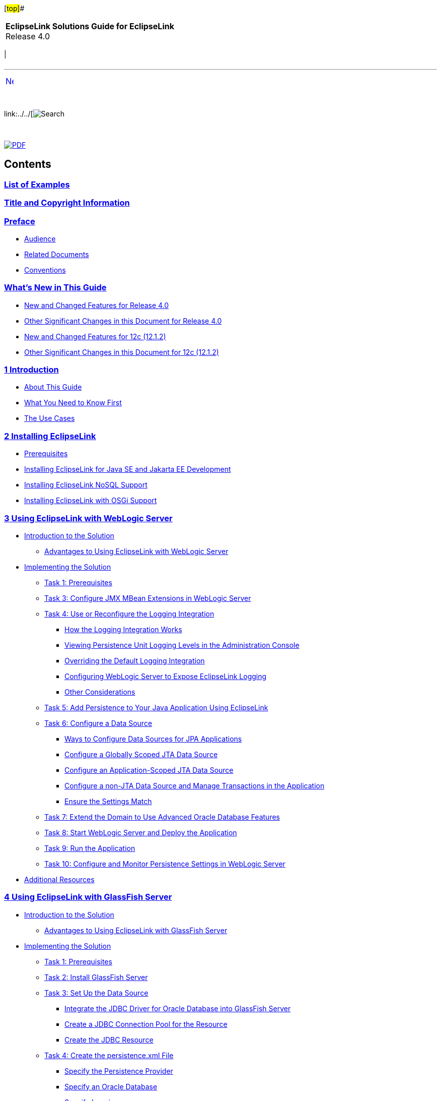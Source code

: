 [[cse]][#top]##

[width="100%",cols="<50%,>50%",]
|===
|*EclipseLink Solutions Guide for EclipseLink* +
Release 4.0 a|
[cols="",]
|===
| 
|===

|===

'''''

[cols="^,",]
|===
|link:loe.htm[image:../../dcommon/images/rarrow.png[Next,width=16,height=16]]
| 
|===

 

link:../../[image:../../dcommon/images/search.png[Search] +
[.mini]##]

 

link:../eclipselink_tladg.pdf[image:../../dcommon/images/pdf_icon.png[PDF]]

== Contents

=== link:loe.htm[List of Examples]

=== link:title_eclipselink.htm[Title and Copyright Information]

=== link:preface.htm#sthref1[Preface]

* link:preface.htm#sthref2[Audience]
* link:preface.htm#sthref3[Related Documents]
* link:preface.htm#sthref4[Conventions]

=== link:whatsnew.htm#sthref5[What's New in This Guide]

* link:whatsnew.htm#sthref6[New and Changed Features for Release 4.0]
* link:whatsnew.htm#sthref7[Other Significant Changes in this Document
for Release 4.0]
* link:whatsnew.htm#sthref8[New and Changed Features for 12c (12.1.2)]
* link:whatsnew.htm#sthref9[Other Significant Changes in this Document
for 12c (12.1.2)]

=== link:intro.htm#CHDGIDEA[[.secnum]#1# Introduction]

* link:intro001.htm#sthref10[About This Guide]
* link:intro002.htm#sthref11[What You Need to Know First]
* link:sect1test.htm#sthref12[The Use Cases]

=== link:install.htm#CHDIGBJC[[.secnum]#2# Installing EclipseLink]

* link:install001.htm#CHDFACCB[Prerequisites]
* link:install002.htm#CHDFDCDC[Installing EclipseLink for Java SE and
Jakarta EE Development]
* link:install003.htm#CHDCJICG[Installing EclipseLink NoSQL Support]
* link:install004.htm#CHDJBFEA[Installing EclipseLink with OSGi Support]

=== link:tlandwls.htm#BABHCJBG[[.secnum]#3# Using EclipseLink with WebLogic Server]

* link:tlandwls001.htm#BABCIJEE[Introduction to the Solution]
** link:tlandwls001.htm#sthref13[Advantages to Using EclipseLink with
WebLogic Server]
* link:tlandwls002.htm#BABEDCEI[Implementing the Solution]
** link:tlandwls002.htm#BABJHCFG[Task 1: Prerequisites]
** link:tlandwls002.htm#BABJDGGE[Task 3: Configure JMX MBean Extensions
in WebLogic Server]
** link:tlandwls002.htm#BABIIEHD[Task 4: Use or Reconfigure the Logging
Integration]
*** link:tlandwls002.htm#sthref14[How the Logging Integration Works]
*** link:tlandwls002.htm#sthref17[Viewing Persistence Unit Logging
Levels in the Administration Console]
*** link:tlandwls002.htm#BABEIGEC[Overriding the Default Logging
Integration]
*** link:tlandwls002.htm#BABFGGFE[Configuring WebLogic Server to Expose
EclipseLink Logging]
*** link:tlandwls002.htm#BABCAEDA[Other Considerations]
** link:tlandwls002.htm#BABJEFBD[Task 5: Add Persistence to Your Java
Application Using EclipseLink]
** link:tlandwls002.htm#BABEEIFH[Task 6: Configure a Data Source]
*** link:tlandwls002.htm#sthref18[Ways to Configure Data Sources for JPA
Applications]
*** link:tlandwls002.htm#BABEHDCG[Configure a Globally Scoped JTA Data
Source]
*** link:tlandwls002.htm#BABFIHAE[Configure an Application-Scoped JTA
Data Source]
*** link:tlandwls002.htm#BABCGGEJ[Configure a non-JTA Data Source and
Manage Transactions in the Application]
*** link:tlandwls002.htm#sthref19[Ensure the Settings Match]
** link:tlandwls002.htm#BABHICHE[Task 7: Extend the Domain to Use
Advanced Oracle Database Features]
** link:tlandwls002.htm#BABICGHA[Task 8: Start WebLogic Server and
Deploy the Application]
** link:tlandwls002.htm#BABEEJDE[Task 9: Run the Application]
** link:tlandwls002.htm#BABIJAAD[Task 10: Configure and Monitor
Persistence Settings in WebLogic Server]
* link:tlandwls003.htm#CHDEDEBF[Additional Resources]

=== link:tlandgs.htm#BABDGFIC[[.secnum]#4# Using EclipseLink with GlassFish Server]

* link:tlandgs001.htm#CIHHFGAG[Introduction to the Solution]
** link:tlandgs001.htm#sthref22[Advantages to Using EclipseLink with
GlassFish Server]
* link:tlandgs002.htm#CIHIGBFH[Implementing the Solution]
** link:tlandgs002.htm#CIHDCDJD[Task 1: Prerequisites]
** link:tlandgs002.htm#CIHEJFFA[Task 2: Install GlassFish Server]
** link:tlandgs002.htm#CIHFCJJI[Task 3: Set Up the Data Source]
*** link:tlandgs002.htm#CIHDEDEE[Integrate the JDBC Driver for Oracle
Database into GlassFish Server]
*** link:tlandgs002.htm#CIHFIGGF[Create a JDBC Connection Pool for the
Resource]
*** link:tlandgs002.htm#CIHIDADF[Create the JDBC Resource]
** link:tlandgs002.htm#CIHBFDDB[Task 4: Create the persistence.xml File]
*** link:tlandgs002.htm#CIHFFHAE[Specify the Persistence Provider]
*** link:tlandgs002.htm#CIHCBCIC[Specify an Oracle Database]
*** link:tlandgs002.htm#CIHHJIGF[Specify Logging]
** link:tlandgs002.htm#CIHDDACF[Task 5: Set Up GlassFish Server for JPA]
** link:tlandgs002.htm#CIHHDEFE[Task 6: Create the Application]
** link:tlandgs002.htm#CIHCFJDE[Task 7: Deploy the Application to
GlassFish Server]
** link:tlandgs002.htm#CIHFIGGB[Task 8: Run the Application]
** link:tlandgs002.htm#CIHIFGEF[Task 9: Monitor the Application]
* link:tlandgs003.htm#CIHFEBGC[Additional Resources]

=== link:jboss.htm#BEIEIJAE[[.secnum]#5# Using EclipseLink with JBoss 7 Application Server]

* link:jboss001.htm#BEIFEJJI[Introduction to the Solution]
* link:jboss002.htm#BEIBJBCF[Implementing the Solution]
** link:jboss002.htm#BEIFFJAJ[Task 1: Prerequisites]
** link:jboss002.htm#BEIHHAHD[Task 2: Configure EclipseLink as a Module
in JBoss]
** link:jboss002.htm#BEIHDIBG[Task 3: Add ojdbc6.jar as a Module in
JBoss]
** link:jboss002.htm#BEIIFFGB[Task 4: Create the Driver Definition and
the Datasource]
** link:jboss002.htm#BEIDFCFI[Task 5: Create Users]
** link:jboss002.htm#BEIGFJIG[Task 6: Modify JBoss Properties]
** link:jboss002.htm#BEIHGDBJ[Task 7: Other Requirements]
** link:jboss002.htm#BEIGADEE[Task 8: Start JBoss]
* link:jboss003.htm#A1580333[Additional Resources]

=== link:websphere.htm#CFHHEHJG[[.secnum]#6# Using EclipseLink with IBM WebSphere Application Server]

* link:websphere001.htm#CFHHJJEC[Introduction to the Solution]
* link:websphere002.htm#A1584318[Implementing the Solution]
** link:websphere002.htm#CFHIHHBB[Task 1: Prerequisites]
** link:websphere002.htm#CEGCHAJB[Task 2: Configure Persistence Units]
** link:websphere002.htm#CEGCGFJB[Task 3: Configure the Server and the
Application to Use EclipseLink]
*** link:websphere002.htm#CEGFHBBI[Modify Server to Make EclipseLink
Available Globally]
*** link:websphere002.htm#CEGFFJEA[Package EclipseLink in the
Application EAR]
*** link:websphere002.htm#CEGJBCHB[Package EclipseLink in the WAR]
* link:websphere003.htm#CFHEBIIG[Additional Resources]

=== link:migrnativetoplink.htm#BCGDEBBB[[.secnum]#7# Migrating from Native TopLink]

* link:sect1test001.htm#BCGDFFJG[Introduction to the Solution]
* link:migrnativetoplink001.htm#BCGGFGDG[Implementing the Solution]
** link:migrnativetoplink001.htm#BCGGFIGC[Task 1: Prerequisites]
** link:migrnativetoplink001.htm#BCGFFCHI[Task 2: Replace Deprecated and
Removed Native APIs]
*** link:migrnativetoplink001.htm#BCGDBICE[APIs Replaced]
*** link:migrnativetoplink001.htm#BCGJJGEF[Deprecated APIs]
*** link:migrnativetoplink001.htm#BCGGJAFJ[Removed API]
*** link:migrnativetoplink001.htm#sthref44[Miscellaneous API Changes]
** link:migrnativetoplink001.htm#BCGJDFJB[Task 3: Rename Packages]
** link:migrnativetoplink001.htm#BCGIFBHC[Task 4: Convert XML
Configuration Files]
*** link:migrnativetoplink001.htm#sthref45[Sessions XML]
*** link:migrnativetoplink001.htm#sthref46[Deployment XML]
*** link:migrnativetoplink001.htm#sthref47[Persistence XML]
*** link:migrnativetoplink001.htm#sthref48[ORM XML]
* link:migrnativetoplink002.htm#BCGJHDHE[Additional Resources]

=== link:migrhib.htm#CHDFDCII[[.secnum]#8# Migrating from Hibernate to EclipseLink]

* link:migrhib001.htm#BGBCDEFG[Introduction to the Solution]
* link:migrhib002.htm#BGBBIHFB[Main Tasks]
** link:migrhib002.htm#sthref49[Task 1: Prerequisites]
** link:migrhib002.htm#BGBFIGDF[Task 1: Convert the Hibernate Entity
Annotation]
*** link:migrhib002.htm#sthref50[Convert the SelectBeforeUpdate,
dynamicInsert and dynamicUpdate Attributes]
*** link:migrhib002.htm#sthref51[Convert the OptimisticLock Attribute]
** link:migrhib002.htm#BGBCJCBF[Task 2: Convert the Hibernate Custom
Sequence Generator Annotation]
** link:migrhib002.htm#BGBDFADJ[Task 3: Convert Hibernate Mapping
Annotations]
*** link:migrhib002.htm#sthref53[Convert the @ForeignKey Annotation]
*** link:migrhib002.htm#sthref54[Convert the @Cache Annotation]
** link:migrhib002.htm#BGBGAGJD[Task 4: Modify the persistence.xml File]
*** link:migrhib002.htm#sthref55[Modified persistence.xml File]
*** link:migrhib002.htm#sthref56[Drop and Create the Database Tables]
*** link:migrhib002.htm#sthref57[Create or Extend Database Tables]
** link:migrhib002.htm#BGBGDHBH[Task 5: Convert Hibernate API to
EclipseLink API]
* link:migrhib003.htm#BGBCJFAD[Additional Resources]

=== link:usingmultipledbs.htm#BABJAFII[[.secnum]#9# Using Multiple Databases with a Composite Persistence Unit]

* link:usingmultipledbs001.htm#CIHBBIJJ[Introduction to the Solution]
** link:usingmultipledbs001.htm#CIHJCHAF[Composite Persistence Unit
Requirements]
* link:usingmultipledbs002.htm#CIHJJBFF[Implementing the Solution]
** link:usingmultipledbs002.htm#CIHJIFHA[Task 1: Configure the Composite
Persistence Unit]
** link:usingmultipledbs002.htm#CIHEIBDH[Task 2: Use Composite
Persistence Units]
** link:usingmultipledbs002.htm#CIHFIAJH[Task 3: Deploy Composite
Persistence Units]
* link:usingmultipledbs003.htm#CIHCDGEH[Additional Resources]
** link:usingmultipledbs003.htm#sthref60[Related Javadoc]

=== link:scaling.htm#CHDCAFDB[[.secnum]#10# Scaling Applications in Clusters]

* link:scaling001.htm#CEGBJFBE[Introduction to the Solution]
* link:scaling002.htm#CEGHIIGG[Implementing the Solution]
** link:scaling002.htm#CEGBHAEA[Task 1: Configure Cache Consistency]
*** link:scaling002.htm#CEGEDHAB[Disabling Entity Caching]
*** link:scaling002.htm#CEGBGIFB[Refreshing the Cache]
*** link:scaling002.htm#CEGCABII[Setting Entity Caching Expiration]
*** link:scaling002.htm#CEGCHFCD[Setting Optimistic Locking]
*** link:scaling002.htm#CEGBAIIH[Using Cache Coordination]
** link:scaling002.htm#CEGEHGCF[Task 2: Ensure EclipseLink Is Enabled]
** link:scaling002.htm#CEGJHBBG[Task 3: Ensure All Application Servers
Are Part of the Cluster]
** link:scaling002.htm#BABHHAEJ[Using Data Partitioning to Scale Data]
*** link:scaling002.htm#sthref68[Clustered Databases and Oracle RAC]
* link:scaling003.htm#CEGHHHJF[Additional Resources]

=== link:saas.htm#CIADHEBF[[.secnum]#11# Providing Software as a Service]

* link:saas001.htm#CIAJIHCJ[Introduction to the Solution]

=== link:extensible.htm#CIAEIEAI[[.secnum]#12# Making JPA Entities and JAXB Beans Extensible]

* link:extensible001.htm#BABFJDCF[Making JPA Entities Extensible]
** link:extensible001.htm#sthref69[Main Tasks for Creating and
Supporting an Extensible JPA Entity]
*** link:extensible001.htm#CIAHBEAJ[Task 1: Configure the Entity]
*** link:extensible001.htm#CIAIJJDH[Task 2: Design the Schema]
*** link:extensible001.htm#CIAECEAE[Task 3: Provide Additional Mappings]
*** link:extensible001.htm#CIAIJHAG[Task 4: Externalizing Extensions
Using a MetaDataSource]
** link:extensible001.htm#sthref74[Code Examples]
* link:extensible002.htm#BABHGCJB[Making JAXB Beans Extensible]
** link:extensible002.htm#CIAFIAAF[Main Steps]
*** link:extensible002.htm#CIAEGGCB[Task 1: Configure the Bean]
*** link:extensible002.htm#CIAIDAED[Task 2: Provide Additional Mappings]
** link:extensible002.htm#CIAEDJHB[Code Examples]
*** link:extensible002.htm#sthref80[Basic Setup]
*** link:extensible002.htm#sthref81[Define the Tenants]
* link:extensible003.htm#CIAJEHFG[Additional Resources]

=== link:metadatasource.htm#BABGDEGB[[.secnum]#13# Using an External MetaData Source]

* link:metadatasource001.htm#BABGIGDH[Introduction to the Solution]
* link:metadatasource002.htm#A1102365[Using the eclipselink-orm.xml File
Externally]
* link:metadatasource003.htm#BABGHHIH[Main Tasks]
** link:metadatasource003.htm#BABEIJIG[Task 1: Configure the Persistence
Unit]
** link:metadatasource003.htm#BABIGAGE[Task 2: Configure the Server]
* link:metadatasource004.htm#BABIFHHF[Additional Resources]

=== link:multitenancy.htm#CHDBJCJA[[.secnum]#14# Tenant Isolation Using EclipseLink]

* link:multitenancy001.htm#A1261503[Introduction to the Solution]
* link:multitenancy002.htm#BABJGBCF[Using Single-Table Multi-Tenancy]
** link:multitenancy002.htm#BABIFFCI[Main Tasks for Using Single-Table
Multi-Tenancy]
*** link:multitenancy002.htm#CHDBADCI[Task 1: Prerequisites]
*** link:multitenancy002.htm#BABDFFJD[Task 2: Enable Single-Table
Multi-Tenancy]
*** link:multitenancy002.htm#BABFGJAJ[Task 3: Specify Tenant
Discriminator Columns]
*** link:multitenancy002.htm#sthref87[Configure Context Properties and
Caching Scope]
*** link:multitenancy002.htm#BABHIDCG[Task 4: Perform Operations and
Queries]
*** link:multitenancy002.htm#CHDIHGID[Task 5: Use Single-Table
Multi-Tenancy in an Inheritance Hierarchy]
* link:multitenancy003.htm#A1235913[Using Table-Per-Tenant
Multi-Tenancy]
** link:multitenancy003.htm#sthref90[Main Tasks for Using
Table-Per-Tenant Multi-Tenancy]
*** link:multitenancy003.htm#CHDIGFFI[Task 1: Prerequisites]
*** link:multitenancy003.htm#CHDGCIGF[Task 2: Enable Table-Per-Tenant
Multi-Tenancy]
*** link:multitenancy003.htm#CHDGBJBE[Task 3: Specify Tenant Table
Discriminator]
*** link:multitenancy003.htm#CHDDCDHI[Task 4: Specify a Context Property
at Runtime]
*** link:multitenancy003.htm#sthref95[Task 5: Perform Operations and
Queries]
* link:multitenancy004.htm#CHDJEBAC[Using VPD Multi-Tenancy]
** link:multitenancy004.htm#sthref96[Main Tasks for Using VPD
Multi-Tenancy]
*** link:multitenancy004.htm#CHDDEDCJ[Task 1: Prerequisites]
*** link:multitenancy004.htm#CHDDFBFC[Task 2: Configure the Virtual
Private Database]
*** link:multitenancy004.htm#CHDICCHE[Task 3: Configure the Entity or
Mapped Superclass]
*** link:multitenancy004.htm#CHDDJIAE[Task 4: Disable Criteria
Generation]
*** link:multitenancy004.htm#CHDIIJEB[Task 5: Configure persistence.xml]
* link:multitenancy005.htm#CHDCAJIH[Additional Resources]

=== link:jpatoxml.htm#CIHGJCIH[[.secnum]#15# Mapping JPA to XML]

* link:jpatoxml001.htm#BEICFGAJ[Introduction to the Solution]
** link:jpatoxml001.htm#BEIEHDIH[Understanding XML Binding]
** link:jpatoxml001.htm#BEIJHDEG[Understanding JAXB]
** link:jpatoxml001.htm#BEIGAIEH[Understanding MOXy]
** link:jpatoxml001.htm#BEIHEGED[Understanding an XML Data
Representation]
* link:jpatoxml002.htm#BEIGDBHI[Binding JPA Entities to XML]
** link:jpatoxml002.htm#BEICADBF[Binding JPA Relationships to XML]
*** link:jpatoxml002.htm#BEIBJCIJ[Task 1: Define the Accessor Type and
Import Classes]
*** link:jpatoxml002.htm#sthref97[Task 2: Map Privately-Owned
Relationships]
*** link:jpatoxml002.htm#BEIEEFII[Task 3: Map the Shared Reference
Relationship]
*** link:jpatoxml002.htm#sthref101[JPA Entities]
** link:jpatoxml002.htm#BEIIHFJG[Binding Compound Primary Keys to XML]
*** link:jpatoxml002.htm#sthref102[Task1: Define the XML Accessor Type]
*** link:jpatoxml002.htm#sthref103[Task 2: Create the Target Object]
*** link:jpatoxml002.htm#sthref104[Task 3: Create the Source Object]
** link:jpatoxml002.htm#BEIECBGA[Binding Embedded ID Classes to XML]
*** link:jpatoxml002.htm#sthref105[Task1: Define the XML Accessor Type]
*** link:jpatoxml002.htm#BEIDGBIA[Task 2: Create the Target Object]
*** link:jpatoxml002.htm#sthref106[Task 3: Create the Source Object]
*** link:jpatoxml002.htm#sthref107[Task 5: Implement the
DescriptorCustomizer as PhoneNumberCustomizer Class]
** link:jpatoxml002.htm#BEIBJBFA[Using the EclipseLink XML Binding
Document]
* link:jpatoxml003.htm#BEIEJGCE[Mapping Simple Java Values to XML Text
Nodes]
** link:jpatoxml003.htm#BEIJIEGC[Mapping a Value to an Attribute]
*** link:jpatoxml003.htm#sthref108[Mapping from the Java Object]
*** link:jpatoxml003.htm#sthref109[Defining the Mapping in OXM Metadata
Format]
** link:jpatoxml003.htm#BEIDFEIC[Mapping a Value to a Text Node]
*** link:jpatoxml003.htm#BEIFAICJ[Mapping a Value to a Simple Text Node]
*** link:jpatoxml003.htm#BEIBEFEJ[Mapping Values to a Text Node in a
Simple Sequence]
*** link:jpatoxml003.htm#BEICIFCI[Mapping a Value to a Text Node in a
Sub-element]
*** link:jpatoxml003.htm#BEIDCEHD[Mapping Values to a Text Node by
Position]
* link:jpatoxml004.htm#BEIJGBGA[Using XML Metadata Representation to
Override JAXB Annotations]
** link:jpatoxml004.htm#sthref117[Task 1: Define Advanced Mappings in
the XML]
** link:jpatoxml004.htm#sthref118[Task 2: Configure Usage in
JAXBContext]
** link:jpatoxml004.htm#sthref119[Task 3: Specify the MOXy as the JAXB
Implementation]
* link:jpatoxml005.htm#BEIBFCFC[Using XPath Predicates for Mapping]
** link:jpatoxml005.htm#BEIHJHCJ[Understanding XPath Predicates]
** link:jpatoxml005.htm#BEIIBJHE[Mapping Based on Position]
** link:jpatoxml005.htm#BEIJIHCI[Mapping Based on an Attribute Value]
*** link:jpatoxml005.htm#BEIEIFGA[Task 1: Create the Customer Entity]
*** link:jpatoxml005.htm#sthref120[Task 2: Create the Address Entity]
*** link:jpatoxml005.htm#sthref121[Task 3: Create the PhoneNumber
Entity]
** link:jpatoxml005.htm#BEIDJHFD["Self" Mappings]
* link:jpatoxml006.htm#BEIHCDIB[Using Dynamic JAXB/MOXy]
** link:jpatoxml006.htm#BEIFDBCA[Task 1: Bootstrap a Dynamic JAXBContext
from an XML Schema]
*** link:jpatoxml006.htm#sthref122[Bootstrapping from an XML Schema]
*** link:jpatoxml006.htm#sthref123[The XML Schema]
*** link:jpatoxml006.htm#sthref124[Handling Schema Import/Includes]
*** link:jpatoxml006.htm#sthref125[Implementing and Passing an
EntityResolver]
*** link:jpatoxml006.htm#sthref126[Error Handling]
*** link:jpatoxml006.htm#sthref127[Specifying a ClassLoader]
** link:jpatoxml006.htm#BEIDHGHI[Task 2: Create Dynamic Entities and
Marshal Them to XML]
*** link:jpatoxml006.htm#sthref128[Creating the Dynamic Entities]
*** link:jpatoxml006.htm#sthref130[Marshalling the Dynamic Entities to
XML]
** link:jpatoxml006.htm#BEIGCBBH[Task 3: Unmarshal the Dynamic Entities
from XML]
*** link:jpatoxml006.htm#sthref132[Unmarshal DynamicEntities from XML]
*** link:jpatoxml006.htm#sthref134[Get Data from the Dynamic Entity]
*** link:jpatoxml006.htm#sthref135[Use DynamicType to Introspect Dynamic
Entity]
* link:jpatoxml007.htm#A3316273[Additional Resources]

=== link:json.htm#CACGHDHH[[.secnum]#16# Converting Objects to and from JSON Documents]

* link:json001.htm#A1584087[Introduction to the Solution]
* link:json002.htm#A1584696[Implementing the Solution]
** link:json002.htm#CHDHHDEH[Task 1: Marshalling and Unmarshalling JSON
Documents]
** link:json002.htm#CHDCBAIG[Task 2: Specifying JSON Bindings]
** link:json002.htm#CHDDIFFD[Task 3: Specifying JSON Data Types]
** link:json002.htm#CHDBFEDC[Task 4: Supporting Attributes]
** link:json002.htm#CHDJEHFB[Task 5: Supporting no Root Element]
** link:json002.htm#sthref136[Task 5 Using Namespaces]
** link:json002.htm#CHDJIGDD[Task 6: Using Collections]
** link:json002.htm#CHDHHFIB[Task 7: Mapping Root-Level Collections]
** link:json002.htm#CHDIHBIF[Task 8: Wrapping Text Values]
* link:json003.htm#A1584393[Additional Resources]

=== link:testingjpa.htm#BABEBCCJ[[.secnum]#17# Testing JPA Outside a Container]

* link:testingjpa001.htm#CHDHAFFB[Understanding JPA Deployment]
** link:testingjpa001.htm#sthref137[Using EntityManager]
* link:testingjpa002.htm#CHDCABFF[Configuring the persistence.xml File]
** link:testingjpa002.htm#sthref139[Main Tasks]
*** link:testingjpa002.htm#CHDBEAJF[Task 1: Use the persistence.xml
File]
*** link:testingjpa002.htm#CHDFFBDI[Task 2: Instantiate
EntityManagerFactory]
* link:testingjpa003.htm#CHDDJADH[Using a Property Map]
** link:testingjpa003.htm#sthref140[Main Tasks]
*** link:testingjpa003.htm#CHDHHIIJ[Task 1: Configure the
persistence.xml File]
*** link:testingjpa003.htm#CHDCAFIA[Task 2: Configure the Bootstrapping
API]
*** link:testingjpa003.htm#CHDGCFBH[Task 3: Instantiate the
EntityManagerFactory]
* link:testingjpa004.htm#CHDEECDB[Using Weaving]
** link:testingjpa004.htm#sthref141[How to Disable or Enable Weaving in
a Java SE Environment]
** link:testingjpa004.htm#sthref142[How to Disable or Enable Weaving in
a Jakarta EE Environment]
* link:testingjpa005.htm#CHDEJAGF[Additional Resources]
** link:testingjpa005.htm#sthref143[Related Javadoc]

=== link:performance.htm#BBAGGDED[[.secnum]#18# Enhancing Performance]

* link:performance001.htm#CHDIIAFD[Performance Features]
** link:performance001.htm#CHDCGIHF[Object Caching]
*** link:performance001.htm#sthref144[Caching Annotations]
*** link:performance001.htm#sthref145[Using the @Cache Annotation]
** link:performance001.htm#CHDJFFEJ[Querying]
*** link:performance001.htm#CHDEHHHD[Read-only Queries]
*** link:performance001.htm#CHDEGCHH[Join Fetching]
*** link:performance001.htm#CHDFHFEB[Batch Reading]
*** link:performance001.htm#CHDDJCAC[Fetch Size]
*** link:performance001.htm#CHDIEBJE[Pagination]
*** link:performance001.htm#CHDBGFAI[Cache Usage]
** link:performance001.htm#CHDDGGFI[Mapping]
*** link:performance001.htm#CHDDJHCG[Read-Only Objects]
*** link:performance001.htm#CHDIJAAH[Weaving]
** link:performance001.htm#CHDBIBAI[Transactions]
** link:performance001.htm#CHDHFDEJ[Database]
*** link:performance001.htm#CHDJFFHG[Connection Pooling]
*** link:performance001.htm#CHDHECDD[Parameterized SQL and Statement
Caching]
*** link:performance001.htm#CHDHDFAD[Batch Writing]
*** link:performance001.htm#BBAJBHBI[Serialized Object Policy]
** link:performance001.htm#BBAFFHDD[Automated Tuning]
** link:performance001.htm#CHDIICEJ[Tools]
* link:performance002.htm#CHDFIECF[Monitoring and Optimizing
EclipseLink-Enabled Applications]
** link:performance002.htm#CHDJJDDH[Performance Optimization
Recommendations and Tips]
** link:performance002.htm#CHDIAFJI[Task 1: Measure EclipseLink
Performance with the EclipseLink Profiler]
*** link:performance002.htm#CHDDAEHF[Enabling the EclipseLink Profiler]
*** link:performance002.htm#sthref149[Accessing and Interpreting
Profiler Results]
** link:performance002.htm#CIAFFAIF[Task 2: Measure EclipseLink
Performance in the Server Environment]
** link:performance002.htm#CIAFGJHI[Task 3: Measure Fetch Group Field
Usage]
** link:performance002.htm#CHDICBBA[Task 4: Identify Sources of
Application Performance Problems]
** link:performance002.htm#CHDDCABJ[Task 5: Modify Poorly-Performing
Application Components]
*** link:performance002.htm#sthref150[Identifying General Performance
Optimizations]
*** link:performance002.htm#sthref151[Schema]
*** link:performance002.htm#sthref152[Mappings and Descriptors]
*** link:performance002.htm#sthref153[Cache]
*** link:performance002.htm#sthref154[Data Access]
*** link:performance002.htm#sthref155[Queries]
*** link:performance002.htm#sthref156[Application Server and Database
Optimization]
** link:performance002.htm#CHDHGFDI[Task 6: Measure Performance Again]

=== link:restful_jpa.htm#CHDGHJID[[.secnum]#19# Exposing JPA Entities Through RESTful Data Services]

* link:restful_jpa001.htm#A1585838[Introduction to the Solution]
* link:restful_jpa002.htm#A1656101[Implementing the Solution]
** link:restful_jpa002.htm#CHDCIBDG[Step 1: Prerequisites]
** link:restful_jpa002.htm#CHDGGJJJ[Step 2: Create and Configure the
Application]
** link:restful_jpa002.htm#CHDBHBAC[Step 3: Understand RESTful Data
Services URI Basics]
** link:restful_jpa002.htm#CHDBIIFF[Step 4: Represent Entities Using
JPA, JAXB, or JSON]
*** link:restful_jpa002.htm#sthref157[Relationships]
** link:restful_jpa002.htm#CHDCIHEG[Step 5: Issue Client Calls for
Operations on the Persistence Unit]
*** link:restful_jpa002.htm#CHDCDFHG[Specify Media Format in the Header]
*** link:restful_jpa002.htm#CHDGBJGH[About Logging]
** link:restful_jpa002.htm#CHDGJEDF[Step 6: Implement Security]
** link:restful_jpa002.htm#CHDHGACD[Step 7: Understand the Structure of
RESTful Data Services Responses]
*** link:restful_jpa002.htm#sthref158[Basic Data Types]
*** link:restful_jpa002.htm#sthref159[Links and Relationships]
* link:restful_jpa003.htm#A1596021[Additional Resources]
* link:restful_jpa004.htm#CHDEGJIG[RESTful Data Services API Reference]
* link:restful_jpa004.htm#CHDEIFFJ[Entity Operations]
** link:restful_jpa004.htm#CHDEBJID[FIND]
** link:restful_jpa004.htm#CHDCIIIG[PERSIST]
** link:restful_jpa004.htm#CHDGJGDD[MERGE]
** link:restful_jpa004.htm#CHDDDDAB[DELETE]
* link:restful_jpa004.htm#CHDDAJBI[Entity Operations on Relationships]
** link:restful_jpa004.htm#CHDCEJCC[READ]
** link:restful_jpa004.htm#CHDBEDDA[ADD]
** link:restful_jpa004.htm#CHDDGAII[REMOVE]
* link:restful_jpa004.htm#CHDJFCIF[Query Operations]
** link:restful_jpa004.htm#CHDBDEBE[Query Returning List of Results]
** link:restful_jpa004.htm#CHDIHEJJ[Update/Delete Query]
* link:restful_jpa004.htm#CHDHEJAJ[Single Result Queries]
* link:restful_jpa004.htm#CHDEHGDH[Base Operations]
** link:restful_jpa004.htm#CHDCCFCI[List Existing Persistence Units]
* link:restful_jpa004.htm#CHDFCFFA[Metadata Operations]
** link:restful_jpa004.htm#CHDGHGHB[List Types in a Persistence Unit]
** link:restful_jpa004.htm#CHDGEFIJ[List Queries in a Persistence Unit]
** link:restful_jpa004.htm#CHDJBAFI[Describe a Specific Entity]

=== link:qcn.htm#CHDDAEJB[[.secnum]#20# Using Database Events to Invalidate the Cache]

* link:qcn001.htm#A1099038[Introduction to the Solution]
* link:qcn002.htm#A1099145[Implementing the Solution]
** link:qcn002.htm#CHDBAJED[Task 1: Set up the Database and Tables]
** link:qcn002.htm#CHDDJAIE[Task 2: Grant User Permissions]
** link:qcn002.htm#CHDFIGGJ[Task 3: Set the Classpath]
** link:qcn002.htm#CHDJCFDD[Task 4: Identify Classes that will
Participate in Change Notification]
** link:qcn002.htm#CHDBCIIE[Task 5: Add the Database Event Listener]
** link:qcn002.htm#CHDIIICG[Task 6: Edit the Java Files]
*** link:qcn002.htm#sthref227[Set Optimistic Locking]
*** link:qcn002.htm#CHDGBGAG[Exclude Classes from Change Notification
(Optional)]
*** link:qcn002.htm#sthref228[Track Changes in Secondary Tables
(Optional)]
* link:qcn003.htm#A1099205[Limitations on the Solution]
* link:qcn004.htm#A1584559[Additional Resources]

=== link:nonrelational_db.htm#BGBCIABF[[.secnum]#21# Using EclipseLink with NoSQL Databases]

* link:nonrelational_db001.htm#A1583295[Introduction to the Solution]
* link:nonrelational_db002.htm#A1582967[Implementing the Solution]
** link:nonrelational_db002.htm#BABEBADB[Task 1: Prerequisites]
** link:nonrelational_db002.htm#BABIGCEC[Task 2: Mapping the Data]
** link:nonrelational_db002.htm#BABEIBBG[Task 3: Defining IDs]
** link:nonrelational_db002.htm#BABFIIFG[Task 4: Defining Mappings]
** link:nonrelational_db002.htm#BABFIJAA[Task 5: Using Locking]
** link:nonrelational_db002.htm#BABIIDED[Task 6: Defining Queries]
*** link:nonrelational_db002.htm#sthref230[JPQL Queries]
*** link:nonrelational_db002.htm#sthref233[Native Queries]
** link:nonrelational_db002.htm#BABFJIJE[Task 7: Connecting to the
Database]
* link:nonrelational_db003.htm#A1583145[Additional Resources]

=== link:oracledb.htm#BGBFBFFC[[.secnum]#22# Using EclipseLink with the Oracle Database]

* link:oracledb001.htm#CHDDBEHD[Introduction to the Solution]
* link:oracledb002.htm#CHDJHBIC[Implementing the Solution]
** link:oracledb002.htm#CHDIBDGJ[Using Oracle Platform-Specific APIs]
** link:oracledb002.htm#CHDDCIEC[Using Oracle PL/SQL With EclipseLink]
*** link:oracledb002.htm#CHDBBJIG[Executing an Oracle PL/SQL Stored
Function]
*** link:oracledb002.htm#CHDDJJBI[Handling PL/SQL arguments for Oracle
Stored Procedures]
** link:oracledb002.htm#CHDEFIBH[Using Oracle Virtual Private Database]
** link:oracledb002.htm#CHDGDDJF[Using Oracle Proxy Authentication]
*** link:oracledb002.htm#sthref243[Main Tasks:]
*** link:oracledb002.htm#sthref244[Caching and security]
*** link:oracledb002.htm#sthref245[Using Oracle Virtual Private Database
for Row-Level Security]
** link:oracledb002.htm#CHDIEBBB[Using EclipseLink with Oracle RAC]
*** link:oracledb002.htm#sthref246[Accessing a RAC-Enabled database from
Jakarta EE Applications]
*** link:oracledb002.htm#sthref250[Accessing a RAC-Enabled Database from
Standalone Applications]
** link:oracledb002.htm#CHDJBFIJ[Using Oracle Spatial and Graph]
* link:oracledb003.htm#CHDBEHDJ[Additional Resources]

'''''

[width="66%",cols="50%,^,>50%",]
|===
a|
[width="48%",cols=",^100%",]
|===
| 
|link:loe.htm[image:../../dcommon/images/rarrow.png[Next,width=16,height=16]]
|===

|http://www.eclipse.org/eclipselink/[image:../../dcommon/images/ellogo.png[EclipseLink,width=150]] +
Copyright © 2014, Oracle and/or its affiliates. All rights reserved.
link:../../dcommon/html/cpyr.htm[ +
] a|
[cols="",]
|===
| 
|===

|===

[[copyright]]
Copyright © 2014 by The Eclipse Foundation under the
http://www.eclipse.org/org/documents/epl-v10.php[Eclipse Public License
(EPL)] +
